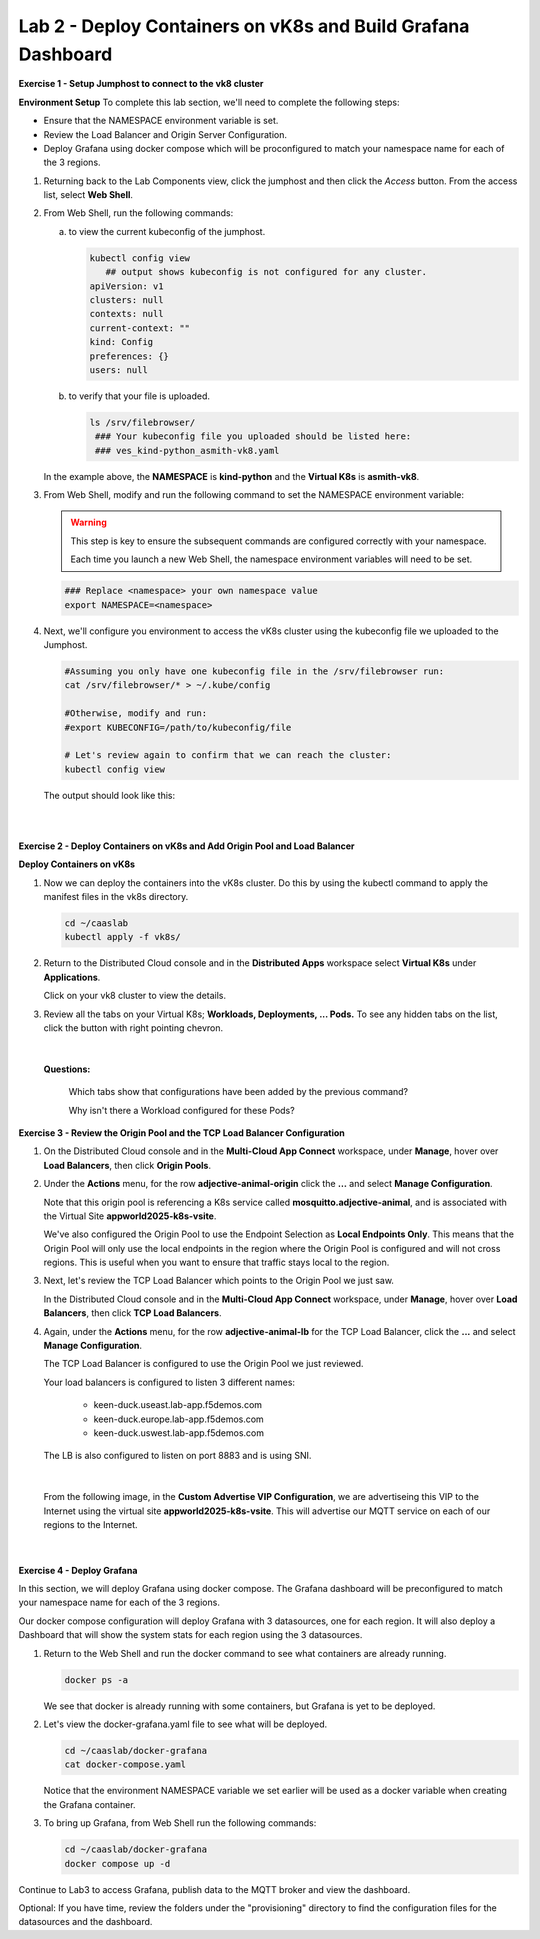 Lab 2 - Deploy Containers on vK8s and Build Grafana Dashboard
=============================================================

**Exercise 1 - Setup Jumphost to connect to the vk8 cluster**

**Environment Setup**
To complete this lab section, we'll need to complete the following steps:

- Ensure that the NAMESPACE environment variable is set.
- Review the Load Balancer and Origin Server Configuration.
- Deploy Grafana using docker compose which will be proconfigured to match your namespace name for each of the 3 regions.

#. Returning back to the Lab Components view, click the jumphost and then click the *Access* button. From the access list, select **Web Shell**.

   .. image:: ../images/M4-L2-webshell-launch.png
      :width: 400pt

#. From Web Shell, run the following commands:

   a. to view the current kubeconfig of the jumphost.

      .. code-block:: bash

         kubectl config view
            ## output shows kubeconfig is not configured for any cluster.
         apiVersion: v1
         clusters: null
         contexts: null
         current-context: ""
         kind: Config
         preferences: {}
         users: null


   b. to verify that your file is uploaded.

      .. code-block:: bash

        ls /srv/filebrowser/
         ### Your kubeconfig file you uploaded should be listed here:
         ### ves_kind-python_asmith-vk8.yaml


   In the example above, the **NAMESPACE** is **kind-python** and the **Virtual K8s** is **asmith-vk8**.

#. From Web Shell, modify and run the following command to set the NAMESPACE environment variable:

   .. warning:: 
      
      This step is key to ensure the subsequent commands are configured correctly with your namespace. 
      
      Each time you launch a new Web Shell, the namespace environment variables will need to be set.

   .. code-block:: bash

     ### Replace <namespace> your own namespace value
     export NAMESPACE=<namespace>

#. Next, we'll configure you environment to access the vK8s cluster using the kubeconfig file we uploaded to the Jumphost.

   .. code-block:: bash

      #Assuming you only have one kubeconfig file in the /srv/filebrowser run:
      cat /srv/filebrowser/* > ~/.kube/config

      #Otherwise, modify and run:
      #export KUBECONFIG=/path/to/kubeconfig/file

      # Let's review again to confirm that we can reach the cluster:
      kubectl config view

   The output should look like this:

   .. image:: ../images/M4-L2-exp-kubeconfig.png
      :width: 400pt

|
|
**Exercise 2 - Deploy Containers on vK8s and Add Origin Pool and Load Balancer**

**Deploy Containers on vK8s**

#. Now we can deploy the containers into the vK8s cluster.
   Do this by using the kubectl command to apply the manifest files in the vk8s directory.

   .. code-block:: bash

     cd ~/caaslab
     kubectl apply -f vk8s/

#. Return to the Distributed Cloud console and in the **Distributed Apps** workspace select **Virtual K8s** under **Applications**.

   Click on your vk8 cluster to view the details.

#. Review all the tabs on your Virtual K8s; **Workloads, Deployments, ... Pods.**  To see any hidden tabs on the list, click the button with right pointing chevron.

   .. image:: ../images/M4-L2-cluster-configs.png
      :width: 650pt

|

   **Questions:**

      Which tabs show that configurations have been added by the previous command?

      Why isn't there a Workload configured for these Pods?

**Exercise 3 - Review the Origin Pool and the TCP Load Balancer Configuration**

#. On the Distributed Cloud console and in the **Multi-Cloud App Connect** workspace, under **Manage**, hover over **Load Balancers**, then click **Origin Pools**.

#. Under the **Actions** menu, for the row **adjective-animal-origin** click the **...** and select **Manage Configuration**.

   .. image:: ../images/M4-L2-originpool.png
      :width: 400pt

   Note that this origin pool is referencing a K8s service called **mosquitto.adjective-animal**, and is associated with the Virtual Site **appworld2025-k8s-vsite**.

   We've also configured the Origin Pool to use the Endpoint Selection as **Local Endpoints Only**. This means that the Origin Pool will only use the local endpoints in the region where the Origin Pool is configured and will not cross regions. This is useful when you want to ensure that traffic stays local to the region.

#. Next, let's review the TCP Load Balancer which points to the Origin Pool we just saw.

   In the Distributed Cloud console and in the **Multi-Cloud App Connect** workspace, under **Manage**, hover over **Load Balancers**, then click **TCP Load Balancers**.

#. Again, under the **Actions** menu, for the row **adjective-animal-lb** for the TCP Load Balancer, click the **...** and select **Manage Configuration**.

   The TCP Load Balancer is configured to use the Origin Pool we just reviewed.

   Your load balancers is configured to listen 3 different names:

      - keen-duck.useast.lab-app.f5demos.com
      - keen-duck.europe.lab-app.f5demos.com
      - keen-duck.uswest.lab-app.f5demos.com

   The LB is also configured to listen on port 8883 and is using SNI.

   .. image:: ../images/M4-L2-tcplb-1.png
      :width: 400pt

|

   From the following image, in the **Custom Advertise VIP Configuration**, we are advertiseing this VIP to the Internet using the virtual site **appworld2025-k8s-vsite**. This will advertise our MQTT service on each of our regions to the Internet.

   .. image:: ../images/M4-L2-tcplb-2.png
      :width: 400pt

|

   .. image:: ../images/M4-L2-tcplb-3.png
      :width: 400pt


**Exercise 4 - Deploy Grafana**

In this section, we will deploy Grafana using docker compose. The Grafana dashboard will be preconfigured to match your namespace name for each of the 3 regions.

Our docker compose configuration will deploy Grafana with 3 datasources, one for each region. It will also deploy a Dashboard that will show the system stats for each region using the 3 datasources.

#. Return to the Web Shell and run the docker command to see what containers are already running.

   .. code-block:: bash

      docker ps -a

   We see that docker is already running with some containers, but Grafana is yet to be deployed.

#. Let's view the docker-grafana.yaml file to see what will be deployed.

   .. code-block:: bash

      cd ~/caaslab/docker-grafana
      cat docker-compose.yaml

   Notice that the environment NAMESPACE variable we set earlier will be used as a docker variable when creating the Grafana container.

#. To bring up Grafana, from Web Shell run the following commands:

   .. code-block:: bash

      cd ~/caaslab/docker-grafana
      docker compose up -d


Continue to Lab3 to access Grafana, publish data to the MQTT broker and view the dashboard.

Optional: If you have time, review the folders under the "provisioning" directory to find the configuration files for the datasources and the dashboard.
